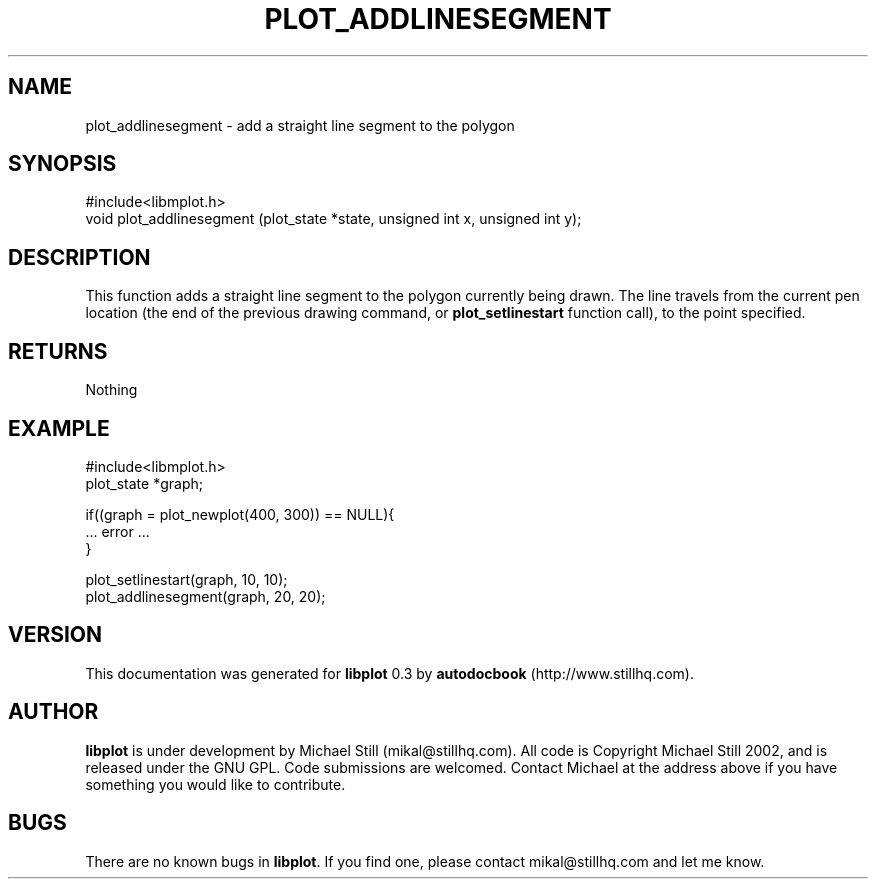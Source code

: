 .\" This manpage has been automatically generated by docbook2man 
.\" from a DocBook document.  This tool can be found at:
.\" <http://shell.ipoline.com/~elmert/comp/docbook2X/> 
.\" Please send any bug reports, improvements, comments, patches, 
.\" etc. to Steve Cheng <steve@ggi-project.org>.
.TH "PLOT_ADDLINESEGMENT" "3" "17 October 2002" "" ""
.SH NAME
plot_addlinesegment \- add a straight line segment to the polygon
.SH SYNOPSIS

.nf
 #include<libmplot.h>
 void plot_addlinesegment (plot_state *state, unsigned int x, unsigned int y);
.fi
.SH "DESCRIPTION"
.PP
This function adds a straight line segment to the polygon currently being drawn. The line travels from the current pen location (the end of the previous drawing command, or \fBplot_setlinestart\fR function call), to the point specified.
.SH "RETURNS"
.PP
Nothing
.SH "EXAMPLE"

.nf
 #include<libmplot.h>
 plot_state *graph;
 
 if((graph = plot_newplot(400, 300)) == NULL){
 ... error ...
 }
 
 plot_setlinestart(graph, 10, 10);
 plot_addlinesegment(graph, 20, 20);
.fi
.SH "VERSION"
.PP
This documentation was generated for \fBlibplot\fR 0.3 by \fBautodocbook\fR (http://www.stillhq.com).
.SH "AUTHOR"
.PP
\fBlibplot\fR is under development by Michael Still (mikal@stillhq.com). All code is Copyright Michael Still 2002,  and is released under the GNU GPL. Code submissions are welcomed. Contact Michael at the address above if you have something you would like to contribute.
.SH "BUGS"
.PP
There  are no known bugs in \fBlibplot\fR. If you find one, please contact mikal@stillhq.com and let me know.
